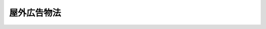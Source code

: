 .. _S24HO189:

============
屋外広告物法
============

.. raw:: html
    
    
    <b>屋外広告物法<br>
    （昭和二十四年六月三日法律第百八十九号）</b><br><br><div align="right">最終改正：平成二三年六月三日法律第六一号</div><br><a name="0000000000000000000000000000000000000000000000000000000000000000000000000000000"></a>
    <br>
    　<a href="#1000000000001000000000000000000000000000000000000000000000000000000000000000000" target="data">第一章　総則（第一条・第二条）</a>
    <br>
    　<a href="#1000000000002000000000000000000000000000000000000000000000000000000000000000000" target="data">第二章　広告物等の制限（第三条―第六条）</a>
    <br>
    　<a href="#1000000000003000000000000000000000000000000000000000000000000000000000000000000" target="data">第三章　監督（第七条・第八条）</a>
    <br>
    　<a href="#1000000000004000000000000000000000000000000000000000000000000000000000000000000" target="data">第四章　屋外広告業 </a>
    <br>
    　　<a href="#1000000000004000000001000000000000000000000000000000000000000000000000000000000" target="data">第一節　屋外広告業の登録等（第九条―第十一条）</a>
    <br>
    　　<a href="#1000000000004000000002000000000000000000000000000000000000000000000000000000000" target="data">第二節　登録試験機関（第十二条―第二十五条）</a>
    <br>
    　<a href="#1000000000005000000000000000000000000000000000000000000000000000000000000000000" target="data">第五章　雑則（第二十六条―第二十九条）</a>
    <br>
    　<a href="#1000000000006000000000000000000000000000000000000000000000000000000000000000000" target="data">第六章　罰則（第三十条―第三十四条）</a>
    <br>
    　<a href="#5000000000000000000000000000000000000000000000000000000000000000000000000000000" target="data">附則</a>
    <br><p>　　　<b><a name="1000000000001000000000000000000000000000000000000000000000000000000000000000000">第一章　総則</a>
    </b>
    </p><p>
    </p><div class="arttitle"><a name="1000000000000000000000000000000000000000000000000100000000000000000000000000000">（目的）</a>
    </div><div class="item"><b>第一条</b>
    <a name="1000000000000000000000000000000000000000000000000100000000001000000000000000000"></a>
    　この法律は、良好な景観を形成し、若しくは風致を維持し、又は公衆に対する危害を防止するために、屋外広告物の表示及び屋外広告物を掲出する物件の設置並びにこれらの維持並びに屋外広告業について、必要な規制の基準を定めることを目的とする。
    </div>
    
    <p>
    </p><div class="arttitle"><a name="1000000000000000000000000000000000000000000000000200000000000000000000000000000">（定義）</a>
    </div><div class="item"><b>第二条</b>
    <a name="1000000000000000000000000000000000000000000000000200000000001000000000000000000"></a>
    　この法律において「屋外広告物」とは、常時又は一定の期間継続して屋外で公衆に表示されるものであつて、看板、立看板、はり紙及びはり札並びに広告塔、広告板、建物その他の工作物等に掲出され、又は表示されたもの並びにこれらに類するものをいう。
    </div>
    <div class="item"><b><a name="1000000000000000000000000000000000000000000000000200000000002000000000000000000">２</a>
    </b>
    　この法律において「屋外広告業」とは、屋外広告物（以下「広告物」という。）の表示又は広告物を掲出する物件（以下「掲出物件」という。）の設置を行う営業をいう。
    </div>
    
    
    <p>　　　<b><a name="1000000000002000000000000000000000000000000000000000000000000000000000000000000">第二章　広告物等の制限</a>
    </b>
    </p><p>
    </p><div class="arttitle"><a name="1000000000000000000000000000000000000000000000000300000000000000000000000000000">（広告物の表示等の禁止）</a>
    </div><div class="item"><b>第三条</b>
    <a name="1000000000000000000000000000000000000000000000000300000000001000000000000000000"></a>
    　都道府県は、条例で定めるところにより、良好な景観又は風致を維持するために必要があると認めるときは、次に掲げる地域又は場所について、広告物の表示又は掲出物件の設置を禁止することができる。
    <div class="number"><b><a name="1000000000000000000000000000000000000000000000000300000000001000000001000000000">一</a>
    </b>
    　<a href="/cgi-bin/idxrefer.cgi?H_FILE=%8f%ba%8e%6c%8e%4f%96%40%88%ea%81%5a%81%5a&amp;REF_NAME=%93%73%8e%73%8c%76%89%e6%96%40&amp;ANCHOR_F=&amp;ANCHOR_T=" target="inyo">都市計画法</a>
    （昭和四十三年法律第百号）<a href="/cgi-bin/idxrefer.cgi?H_FILE=%8f%ba%8e%6c%8e%4f%96%40%88%ea%81%5a%81%5a&amp;REF_NAME=%91%e6%93%f1%8f%cd&amp;ANCHOR_F=1000000000002000000000000000000000000000000000000000000000000000000000000000000&amp;ANCHOR_T=1000000000002000000000000000000000000000000000000000000000000000000000000000000#1000000000002000000000000000000000000000000000000000000000000000000000000000000" target="inyo">第二章</a>
    の規定により定められた第一種低層住居専用地域、第二種低層住居専用地域、第一種中高層住居専用地域、第二種中高層住居専用地域、景観地区、風致地区又は伝統的建造物群保存地区
    </div>
    <div class="number"><b><a name="1000000000000000000000000000000000000000000000000300000000001000000002000000000">二</a>
    </b>
    　<a href="/cgi-bin/idxrefer.cgi?H_FILE=%8f%ba%93%f1%8c%dc%96%40%93%f1%88%ea%8e%6c&amp;REF_NAME=%95%b6%89%bb%8d%e0%95%db%8c%ec%96%40&amp;ANCHOR_F=&amp;ANCHOR_T=" target="inyo">文化財保護法</a>
    （昭和二十五年法律第二百十四号）<a href="/cgi-bin/idxrefer.cgi?H_FILE=%8f%ba%93%f1%8c%dc%96%40%93%f1%88%ea%8e%6c&amp;REF_NAME=%91%e6%93%f1%8f%5c%8e%b5%8f%f0&amp;ANCHOR_F=1000000000000000000000000000000000000000000000002700000000000000000000000000000&amp;ANCHOR_T=1000000000000000000000000000000000000000000000002700000000000000000000000000000#1000000000000000000000000000000000000000000000002700000000000000000000000000000" target="inyo">第二十七条</a>
    又は<a href="/cgi-bin/idxrefer.cgi?H_FILE=%8f%ba%93%f1%8c%dc%96%40%93%f1%88%ea%8e%6c&amp;REF_NAME=%91%e6%8e%b5%8f%5c%94%aa%8f%f0%91%e6%88%ea%8d%80&amp;ANCHOR_F=1000000000000000000000000000000000000000000000007800000000001000000000000000000&amp;ANCHOR_T=1000000000000000000000000000000000000000000000007800000000001000000000000000000#1000000000000000000000000000000000000000000000007800000000001000000000000000000" target="inyo">第七十八条第一項</a>
    の規定により指定された建造物の周囲で、当該都道府県が定める範囲内にある地域、<a href="/cgi-bin/idxrefer.cgi?H_FILE=%8f%ba%93%f1%8c%dc%96%40%93%f1%88%ea%8e%6c&amp;REF_NAME=%93%af%96%40%91%e6%95%53%8b%e3%8f%f0%91%e6%88%ea%8d%80&amp;ANCHOR_F=1000000000000000000000000000000000000000000000010900000000001000000000000000000&amp;ANCHOR_T=1000000000000000000000000000000000000000000000010900000000001000000000000000000#1000000000000000000000000000000000000000000000010900000000001000000000000000000" target="inyo">同法第百九条第一項</a>
    若しくは<a href="/cgi-bin/idxrefer.cgi?H_FILE=%8f%ba%93%f1%8c%dc%96%40%93%f1%88%ea%8e%6c&amp;REF_NAME=%91%e6%93%f1%8d%80&amp;ANCHOR_F=1000000000000000000000000000000000000000000000010900000000002000000000000000000&amp;ANCHOR_T=1000000000000000000000000000000000000000000000010900000000002000000000000000000#1000000000000000000000000000000000000000000000010900000000002000000000000000000" target="inyo">第二項</a>
    又は<a href="/cgi-bin/idxrefer.cgi?H_FILE=%8f%ba%93%f1%8c%dc%96%40%93%f1%88%ea%8e%6c&amp;REF_NAME=%91%e6%95%53%8f%5c%8f%f0%91%e6%88%ea%8d%80&amp;ANCHOR_F=1000000000000000000000000000000000000000000000011000000000001000000000000000000&amp;ANCHOR_T=1000000000000000000000000000000000000000000000011000000000001000000000000000000#1000000000000000000000000000000000000000000000011000000000001000000000000000000" target="inyo">第百十条第一項</a>
    の規定により指定され、又は仮指定された地域及び<a href="/cgi-bin/idxrefer.cgi?H_FILE=%8f%ba%93%f1%8c%dc%96%40%93%f1%88%ea%8e%6c&amp;REF_NAME=%93%af%96%40%91%e6%95%53%8e%6c%8f%5c%8e%4f%8f%f0%91%e6%93%f1%8d%80&amp;ANCHOR_F=1000000000000000000000000000000000000000000000014300000000002000000000000000000&amp;ANCHOR_T=1000000000000000000000000000000000000000000000014300000000002000000000000000000#1000000000000000000000000000000000000000000000014300000000002000000000000000000" target="inyo">同法第百四十三条第二項</a>
    に規定する条例の規定により市町村が定める地域
    </div>
    <div class="number"><b><a name="1000000000000000000000000000000000000000000000000300000000001000000003000000000">三</a>
    </b>
    　<a href="/cgi-bin/idxrefer.cgi?H_FILE=%8f%ba%93%f1%98%5a%96%40%93%f1%8e%6c%8b%e3&amp;REF_NAME=%90%58%97%d1%96%40&amp;ANCHOR_F=&amp;ANCHOR_T=" target="inyo">森林法</a>
    （昭和二十六年法律第二百四十九号）<a href="/cgi-bin/idxrefer.cgi?H_FILE=%8f%ba%93%f1%98%5a%96%40%93%f1%8e%6c%8b%e3&amp;REF_NAME=%91%e6%93%f1%8f%5c%8c%dc%8f%f0%91%e6%88%ea%8d%80%91%e6%8f%5c%88%ea%8d%86&amp;ANCHOR_F=1000000000000000000000000000000000000000000000002500000000001000000011000000000&amp;ANCHOR_T=1000000000000000000000000000000000000000000000002500000000001000000011000000000#1000000000000000000000000000000000000000000000002500000000001000000011000000000" target="inyo">第二十五条第一項第十一号</a>
    に掲げる目的を達成するため保安林として指定された森林のある地域
    </div>
    <div class="number"><b><a name="1000000000000000000000000000000000000000000000000300000000001000000004000000000">四</a>
    </b>
    　道路、鉄道、軌道、索道又はこれらに接続する地域で、良好な景観又は風致を維持するために必要があるものとして当該都道府県が指定するもの
    </div>
    <div class="number"><b><a name="1000000000000000000000000000000000000000000000000300000000001000000005000000000">五</a>
    </b>
    　公園、緑地、古墳又は墓地
    </div>
    <div class="number"><b><a name="1000000000000000000000000000000000000000000000000300000000001000000006000000000">六</a>
    </b>
    　前各号に掲げるもののほか、当該都道府県が特に指定する地域又は場所
    </div>
    </div>
    <div class="item"><b><a name="1000000000000000000000000000000000000000000000000300000000002000000000000000000">２</a>
    </b>
    　都道府県は、条例で定めるところにより、良好な景観又は風致を維持するために必要があると認めるときは、次に掲げる物件に広告物を表示し、又は掲出物件を設置することを禁止することができる。
    <div class="number"><b><a name="1000000000000000000000000000000000000000000000000300000000002000000001000000000">一</a>
    </b>
    　橋りよう
    </div>
    <div class="number"><b><a name="1000000000000000000000000000000000000000000000000300000000002000000002000000000">二</a>
    </b>
    　街路樹及び路傍樹
    </div>
    <div class="number"><b><a name="1000000000000000000000000000000000000000000000000300000000002000000003000000000">三</a>
    </b>
    　銅像及び記念碑
    </div>
    <div class="number"><b><a name="1000000000000000000000000000000000000000000000000300000000002000000004000000000">四</a>
    </b>
    　<a href="/cgi-bin/idxrefer.cgi?H_FILE=%95%bd%88%ea%98%5a%96%40%88%ea%88%ea%81%5a&amp;REF_NAME=%8c%69%8a%cf%96%40&amp;ANCHOR_F=&amp;ANCHOR_T=" target="inyo">景観法</a>
    （平成十六年法律第百十号）<a href="/cgi-bin/idxrefer.cgi?H_FILE=%95%bd%88%ea%98%5a%96%40%88%ea%88%ea%81%5a&amp;REF_NAME=%91%e6%8f%5c%8b%e3%8f%f0%91%e6%88%ea%8d%80&amp;ANCHOR_F=1000000000000000000000000000000000000000000000001900000000001000000000000000000&amp;ANCHOR_T=1000000000000000000000000000000000000000000000001900000000001000000000000000000#1000000000000000000000000000000000000000000000001900000000001000000000000000000" target="inyo">第十九条第一項</a>
    の規定により指定された景観重要建造物及び<a href="/cgi-bin/idxrefer.cgi?H_FILE=%95%bd%88%ea%98%5a%96%40%88%ea%88%ea%81%5a&amp;REF_NAME=%93%af%96%40%91%e6%93%f1%8f%5c%94%aa%8f%f0%91%e6%88%ea%8d%80&amp;ANCHOR_F=1000000000000000000000000000000000000000000000002800000000001000000000000000000&amp;ANCHOR_T=1000000000000000000000000000000000000000000000002800000000001000000000000000000#1000000000000000000000000000000000000000000000002800000000001000000000000000000" target="inyo">同法第二十八条第一項</a>
    の規定により指定された景観重要樹木
    </div>
    <div class="number"><b><a name="1000000000000000000000000000000000000000000000000300000000002000000005000000000">五</a>
    </b>
    　前各号に掲げるもののほか、当該都道府県が特に指定する物件
    </div>
    </div>
    <div class="item"><b><a name="1000000000000000000000000000000000000000000000000300000000003000000000000000000">３</a>
    </b>
    　都道府県は、条例で定めるところにより、公衆に対する危害を防止するために必要があると認めるときは、広告物の表示又は掲出物件の設置を禁止することができる。
    </div>
    
    <p>
    </p><div class="arttitle"><a name="1000000000000000000000000000000000000000000000000400000000000000000000000000000">（広告物の表示等の制限）</a>
    </div><div class="item"><b>第四条</b>
    <a name="1000000000000000000000000000000000000000000000000400000000001000000000000000000"></a>
    　都道府県は、条例で定めるところにより、良好な景観を形成し、若しくは風致を維持し、又は公衆に対する危害を防止するために必要があると認めるときは、広告物の表示又は掲出物件の設置（前条の規定に基づく条例によりその表示又は設置が禁止されているものを除く。）について、都道府県知事の許可を受けなければならないとすることその他必要な制限をすることができる。
    </div>
    
    <p>
    </p><div class="arttitle"><a name="1000000000000000000000000000000000000000000000000500000000000000000000000000000">（広告物の表示の方法等の基準）</a>
    </div><div class="item"><b>第五条</b>
    <a name="1000000000000000000000000000000000000000000000000500000000001000000000000000000"></a>
    　前条に規定するもののほか、都道府県は、良好な景観を形成し、若しくは風致を維持し、又は公衆に対する危害を防止するために必要があると認めるときは、条例で、広告物（第三条の規定に基づく条例によりその表示が禁止されているものを除く。）の形状、面積、色彩、意匠その他表示の方法の基準若しくは掲出物件（同条の規定に基づく条例によりその設置が禁止されているものを除く。）の形状その他設置の方法の基準又はこれらの維持の方法の基準を定めることができる。
    </div>
    
    <p>
    </p><div class="arttitle"><a name="1000000000000000000000000000000000000000000000000600000000000000000000000000000">（景観計画との関係）</a>
    </div><div class="item"><b>第六条</b>
    <a name="1000000000000000000000000000000000000000000000000600000000001000000000000000000"></a>
    　<a href="/cgi-bin/idxrefer.cgi?H_FILE=%95%bd%88%ea%98%5a%96%40%88%ea%88%ea%81%5a&amp;REF_NAME=%8c%69%8a%cf%96%40%91%e6%94%aa%8f%f0%91%e6%88%ea%8d%80&amp;ANCHOR_F=1000000000000000000000000000000000000000000000000800000000001000000000000000000&amp;ANCHOR_T=1000000000000000000000000000000000000000000000000800000000001000000000000000000#1000000000000000000000000000000000000000000000000800000000001000000000000000000" target="inyo">景観法第八条第一項</a>
    の景観計画に広告物の表示及び掲出物件の設置に関する行為の制限に関する事項が定められた場合においては、当該景観計画を策定した景観行政団体（<a href="/cgi-bin/idxrefer.cgi?H_FILE=%95%bd%88%ea%98%5a%96%40%88%ea%88%ea%81%5a&amp;REF_NAME=%93%af%96%40%91%e6%8e%b5%8f%f0%91%e6%88%ea%8d%80&amp;ANCHOR_F=1000000000000000000000000000000000000000000000000700000000001000000000000000000&amp;ANCHOR_T=1000000000000000000000000000000000000000000000000700000000001000000000000000000#1000000000000000000000000000000000000000000000000700000000001000000000000000000" target="inyo">同法第七条第一項</a>
    の景観行政団体をいう。以下同じ。）の前三条の規定に基づく条例は、当該景観計画に即して定めるものとする。
    </div>
    
    
    <p>　　　<b><a name="1000000000003000000000000000000000000000000000000000000000000000000000000000000">第三章　監督</a>
    </b>
    </p><p>
    </p><div class="arttitle"><a name="1000000000000000000000000000000000000000000000000700000000000000000000000000000">（違反に対する措置）</a>
    </div><div class="item"><b>第七条</b>
    <a name="1000000000000000000000000000000000000000000000000700000000001000000000000000000"></a>
    　都道府県知事は、条例で定めるところにより、第三条から第五条までの規定に基づく条例に違反した広告物を表示し、若しくは当該条例に違反した掲出物件を設置し、又はこれらを管理する者に対し、これらの表示若しくは設置の停止を命じ、又は相当の期限を定め、これらの除却その他良好な景観を形成し、若しくは風致を維持し、又は公衆に対する危害を防止するために必要な措置を命ずることができる。
    </div>
    <div class="item"><b><a name="1000000000000000000000000000000000000000000000000700000000002000000000000000000">２</a>
    </b>
    　都道府県知事は、前項の規定による措置を命じようとする場合において、当該広告物を表示し、若しくは当該掲出物件を設置し、又はこれらを管理する者を過失がなくて確知することができないときは、これらの措置を自ら行い、又はその命じた者若しくは委任した者に行わせることができる。ただし、掲出物件を除却する場合においては、条例で定めるところにより、相当の期限を定め、これを除却すべき旨及びその期限までに除却しないときは、自ら又はその命じた者若しくは委任した者が除却する旨を公告しなければならない。
    </div>
    <div class="item"><b><a name="1000000000000000000000000000000000000000000000000700000000003000000000000000000">３</a>
    </b>
    　都道府県知事は、第一項の規定による措置を命じた場合において、その措置を命ぜられた者がその措置を履行しないとき、履行しても十分でないとき、又は履行しても同項の期限までに完了する見込みがないときは、<a href="/cgi-bin/idxrefer.cgi?H_FILE=%8f%ba%93%f1%8e%4f%96%40%8e%6c%8e%4f&amp;REF_NAME=%8d%73%90%ad%91%e3%8e%b7%8d%73%96%40&amp;ANCHOR_F=&amp;ANCHOR_T=" target="inyo">行政代執行法</a>
    （昭和二十三年法律第四十三号）<a href="/cgi-bin/idxrefer.cgi?H_FILE=%8f%ba%93%f1%8e%4f%96%40%8e%6c%8e%4f&amp;REF_NAME=%91%e6%8e%4f%8f%f0&amp;ANCHOR_F=1000000000000000000000000000000000000000000000000300000000000000000000000000000&amp;ANCHOR_T=1000000000000000000000000000000000000000000000000300000000000000000000000000000#1000000000000000000000000000000000000000000000000300000000000000000000000000000" target="inyo">第三条</a>
    から<a href="/cgi-bin/idxrefer.cgi?H_FILE=%8f%ba%93%f1%8e%4f%96%40%8e%6c%8e%4f&amp;REF_NAME=%91%e6%98%5a%8f%f0&amp;ANCHOR_F=1000000000000000000000000000000000000000000000000600000000000000000000000000000&amp;ANCHOR_T=1000000000000000000000000000000000000000000000000600000000000000000000000000000#1000000000000000000000000000000000000000000000000600000000000000000000000000000" target="inyo">第六条</a>
    までに定めるところに従い、その措置を自ら行い、又はその命じた者若しくは委任した者に行わせ、その費用を義務者から徴収することができる。
    </div>
    <div class="item"><b><a name="1000000000000000000000000000000000000000000000000700000000004000000000000000000">４</a>
    </b>
    　都道府県知事は、第三条から第五条までの規定に基づく条例（以下この項において「条例」という。）に違反した広告物又は掲出物件が、はり紙、はり札等（容易に取り外すことができる状態で工作物等に取り付けられているはり札その他これに類する広告物をいう。以下この項において同じ。）、広告旗（容易に移動させることができる状態で立てられ、又は容易に取り外すことができる状態で工作物等に取り付けられている広告の用に供する旗（これを支える台を含む。）をいう。以下この項において同じ。）又は立看板等（容易に移動させることができる状態で立てられ、又は工作物等に立て掛けられている立看板その他これに類する広告物又は掲出物件（これらを支える台を含む。）をいう。以下この項において同じ。）であるときは、その違反に係るはり紙、はり札等、広告旗又は立看板等を自ら除却し、又はその命じた者若しくは委任した者に除却させることができる。ただし、はり紙にあつては第一号に、はり札等、広告旗又は立看板等にあつては次の各号のいずれにも該当する場合に限る。
    <div class="number"><b><a name="1000000000000000000000000000000000000000000000000700000000004000000001000000000">一</a>
    </b>
    　条例で定める都道府県知事の許可を受けなければならない場合に明らかに該当すると認められるにもかかわらずその許可を受けないで表示され又は設置されているとき、条例に適用を除外する規定が定められている場合にあつては当該規定に明らかに該当しないと認められるにもかかわらず禁止された場所に表示され又は設置されているとき、その他条例に明らかに違反して表示され又は設置されていると認められるとき。
    </div>
    <div class="number"><b><a name="1000000000000000000000000000000000000000000000000700000000004000000002000000000">二</a>
    </b>
    　管理されずに放置されていることが明らかなとき。
    </div>
    </div>
    
    <p>
    </p><div class="arttitle"><a name="1000000000000000000000000000000000000000000000000800000000000000000000000000000">（除却した広告物等の保管、売却又は廃棄）</a>
    </div><div class="item"><b>第八条</b>
    <a name="1000000000000000000000000000000000000000000000000800000000001000000000000000000"></a>
    　都道府県知事は、前条第二項又は第四項の規定により広告物又は掲出物件を除却し、又は除却させたときは、当該広告物又は掲出物件を保管しなければならない。ただし、除却し、又は除却させた広告物がはり紙である場合は、この限りでない。
    </div>
    <div class="item"><b><a name="1000000000000000000000000000000000000000000000000800000000002000000000000000000">２</a>
    </b>
    　都道府県知事は、前項の規定により広告物又は掲出物件を保管したときは、当該広告物又は掲出物件の所有者、占有者その他当該広告物又は掲出物件について権原を有する者（以下この条において「所有者等」という。）に対し当該広告物又は掲出物件を返還するため、条例で定めるところにより、条例で定める事項を公示しなければならない。
    </div>
    <div class="item"><b><a name="1000000000000000000000000000000000000000000000000800000000003000000000000000000">３</a>
    </b>
    　都道府県知事は、第一項の規定により保管した広告物若しくは掲出物件が滅失し、若しくは破損するおそれがあるとき、又は前項の規定による公示の日から次の各号に掲げる広告物若しくは掲出物件の区分に従い当該各号に定める期間を経過してもなお当該広告物若しくは掲出物件を返還することができない場合において、条例で定めるところにより評価した当該広告物若しくは掲出物件の価額に比し、その保管に不相当な費用若しくは手数を要するときは、条例で定めるところにより、当該広告物又は掲出物件を売却し、その売却した代金を保管することができる。
    <div class="number"><b><a name="1000000000000000000000000000000000000000000000000800000000003000000001000000000">一</a>
    </b>
    　前条第四項の規定により除却された広告物　二日以上で条例で定める期間
    </div>
    <div class="number"><b><a name="1000000000000000000000000000000000000000000000000800000000003000000002000000000">二</a>
    </b>
    　特に貴重な広告物又は掲出物件　三月以上で条例で定める期間
    </div>
    <div class="number"><b><a name="1000000000000000000000000000000000000000000000000800000000003000000003000000000">三</a>
    </b>
    　前二号に掲げる広告物又は掲出物件以外の広告物又は掲出物件　二週間以上で条例で定める期間
    </div>
    </div>
    <div class="item"><b><a name="1000000000000000000000000000000000000000000000000800000000004000000000000000000">４</a>
    </b>
    　都道府県知事は、前項に規定する広告物又は掲出物件の価額が著しく低い場合において、同項の規定による広告物又は掲出物件の売却につき買受人がないとき、又は売却しても買受人がないことが明らかであるときは、当該広告物又は掲出物件を廃棄することができる。
    </div>
    <div class="item"><b><a name="1000000000000000000000000000000000000000000000000800000000005000000000000000000">５</a>
    </b>
    　第三項の規定により売却した代金は、売却に要した費用に充てることができる。
    </div>
    <div class="item"><b><a name="1000000000000000000000000000000000000000000000000800000000006000000000000000000">６</a>
    </b>
    　前条第二項及び第四項並びに第一項から第三項までに規定する広告物又は掲出物件の除却、保管、売却、公示その他の措置に要した費用は、当該広告物又は掲出物件の返還を受けるべき広告物又は掲出物件の所有者等（前条第二項に規定する措置を命ずべき者を含む。）に負担させることができる。
    </div>
    <div class="item"><b><a name="1000000000000000000000000000000000000000000000000800000000007000000000000000000">７</a>
    </b>
    　第二項の規定による公示の日から起算して六月を経過してもなお第一項の規定により保管した広告物又は掲出物件（第三項の規定により売却した代金を含む。以下この項において同じ。）を返還することができないときは、当該広告物又は掲出物件の所有権は、当該広告物又は掲出物件を保管する都道府県に帰属する。
    </div>
    
    
    <p>　　　<b><a name="1000000000004000000000000000000000000000000000000000000000000000000000000000000">第四章　屋外広告業</a>
    </b>
    </p><p>　　　　<b><a name="1000000000004000000001000000000000000000000000000000000000000000000000000000000">第一節　屋外広告業の登録等</a>
    </b>
    </p><p>
    </p><div class="arttitle"><a name="1000000000000000000000000000000000000000000000000900000000000000000000000000000">（屋外広告業の登録）</a>
    </div><div class="item"><b>第九条</b>
    <a name="1000000000000000000000000000000000000000000000000900000000001000000000000000000"></a>
    　都道府県は、条例で定めるところにより、その区域内において屋外広告業を営もうとする者は都道府県知事の登録を受けなければならないものとすることができる。
    </div>
    
    <p>
    </p><div class="item"><b><a name="1000000000000000000000000000000000000000000000001000000000000000000000000000000">第十条</a>
    </b>
    <a name="1000000000000000000000000000000000000000000000001000000000001000000000000000000"></a>
    　都道府県は、前条の条例には、次に掲げる事項を定めるものとする。
    <div class="number"><b><a name="1000000000000000000000000000000000000000000000001000000000001000000001000000000">一</a>
    </b>
    　登録の有効期間に関する事項
    </div>
    <div class="number"><b><a name="1000000000000000000000000000000000000000000000001000000000001000000002000000000">二</a>
    </b>
    　登録の要件に関する事項
    </div>
    <div class="number"><b><a name="1000000000000000000000000000000000000000000000001000000000001000000003000000000">三</a>
    </b>
    　業務主任者の選任に関する事項
    </div>
    <div class="number"><b><a name="1000000000000000000000000000000000000000000000001000000000001000000004000000000">四</a>
    </b>
    　登録の取消し又は営業の全部若しくは一部の停止に関する事項
    </div>
    <div class="number"><b><a name="1000000000000000000000000000000000000000000000001000000000001000000005000000000">五</a>
    </b>
    　その他登録制度に関し必要な事項
    </div>
    </div>
    <div class="item"><b><a name="1000000000000000000000000000000000000000000000001000000000002000000000000000000">２</a>
    </b>
    　前条の条例は、前項第一号から第四号までに掲げる事項について、次に掲げる基準に従つて定めなければならない。
    <div class="number"><b><a name="1000000000000000000000000000000000000000000000001000000000002000000001000000000">一</a>
    </b>
    　前項第一号に規定する登録の有効期間は、五年であること。
    </div>
    <div class="number"><b><a name="1000000000000000000000000000000000000000000000001000000000002000000002000000000">二</a>
    </b>
    　前項第二号に掲げる登録の要件に関する事項は、登録を受けようとする者が次のいずれかに該当するとき、又は申請書若しくはその添付書類のうちに重要な事項について虚偽の記載があり、若しくは重要な事実の記載が欠けているときは、その登録を拒否しなければならないものとすること。<div class="para1"><b>イ</b>　当該条例の規定により登録を取り消され、その処分のあつた日から二年を経過しない者</div>
    <div class="para1"><b>ロ</b>　屋外広告業を営む法人が当該条例の規定により登録を取り消された場合において、その処分のあつた日前三十日以内にその役員であつた者でその処分のあつた日から二年を経過しない者</div>
    <div class="para1"><b>ハ</b>　当該条例の規定により営業の停止を命ぜられ、その停止の期間が経過しない者</div>
    <div class="para1"><b>ニ</b>　この法律に基づく条例又はこれに基づく処分に違反して罰金以上の刑に処せられ、その執行を終わり、又は執行を受けることがなくなつた日から二年を経過しない者</div>
    <div class="para1"><b>ホ</b>　屋外広告業に関し成年者と同一の能力を有しない未成年者でその法定代理人がイからニまで又はヘのいずれかに該当するもの</div>
    <div class="para1"><b>ヘ</b>　法人でその役員のうちにイからニまでのいずれかに該当する者があるもの</div>
    <div class="para1"><b>ト</b>　業務主任者を選任していない者</div>
    
    </div>
    <div class="number"><b><a name="1000000000000000000000000000000000000000000000001000000000002000000003000000000">三</a>
    </b>
    　前項第三号に掲げる業務主任者の選任に関する事項は、登録を受けようとする者にあつては営業所ごとに次に掲げる者のうちから業務主任者となるべき者を選任するものとし、登録を受けた者にあつては当該業務主任者に広告物の表示及び掲出物件の設置に係る法令の規定の遵守その他当該営業所における業務の適正な実施を確保するため必要な業務を行わせるものとすること。<div class="para1"><b>イ</b>　国土交通大臣の登録を受けた法人（以下「登録試験機関」という。）が広告物の表示及び掲出物件の設置に関し必要な知識について行う試験に合格した者</div>
    <div class="para1"><b>ロ</b>　広告物の表示及び掲出物件の設置に関し必要な知識を修得させることを目的として都道府県の行う講習会の課程を修了した者</div>
    <div class="para1"><b>ハ</b>　イ又はロに掲げる者と同等以上の知識を有するものとして条例で定める者</div>
    
    </div>
    <div class="number"><b><a name="1000000000000000000000000000000000000000000000001000000000002000000004000000000">四</a>
    </b>
    　前項第四号の登録の取消し又は営業の全部若しくは一部の停止に関する事項は、登録を受けた者が次のいずれかに該当するときは、その登録を取消し、又は六月以内の期間を定めてその営業の全部若しくは一部の停止を命ずることができるものとすること。<div class="para1"><b>イ</b>　不正の手段により屋外広告業の登録を受けたとき。</div>
    <div class="para1"><b>ロ</b>　第二号ロ又はニからトまでのいずれかに該当することとなつたとき。</div>
    <div class="para1"><b>ハ</b>　この法律に基づく条例又はこれに基づく処分に違反したとき。</div>
    
    </div>
    </div>
    
    <p>
    </p><div class="arttitle"><a name="1000000000000000000000000000000000000000000000001100000000000000000000000000000">（屋外広告業を営む者に対する指導、助言及び勧告）</a>
    </div><div class="item"><b>第十一条</b>
    <a name="1000000000000000000000000000000000000000000000001100000000001000000000000000000"></a>
    　都道府県知事は、条例で定めるところにより、屋外広告業を営む者に対し、良好な景観を形成し、若しくは風致を維持し、又は公衆に対する危害を防止するために必要な指導、助言及び勧告を行うことができる。
    </div>
    
    
    <p>　　　　<b><a name="1000000000004000000002000000000000000000000000000000000000000000000000000000000">第二節　登録試験機関</a>
    </b>
    </p><p>
    </p><div class="arttitle"><a name="1000000000000000000000000000000000000000000000001200000000000000000000000000000">（登録）</a>
    </div><div class="item"><b>第十二条</b>
    <a name="1000000000000000000000000000000000000000000000001200000000001000000000000000000"></a>
    　第十条第二項第三号イの規定による登録は、同号イの試験の実施に関する事務（以下「試験事務」という。）を行おうとする者の申請により行う。
    </div>
    
    <p>
    </p><div class="arttitle"><a name="1000000000000000000000000000000000000000000000001300000000000000000000000000000">（欠格条項）</a>
    </div><div class="item"><b>第十三条</b>
    <a name="1000000000000000000000000000000000000000000000001300000000001000000000000000000"></a>
    　次の各号のいずれかに該当する法人は、第十条第二項第三号イの規定による登録を受けることができない。
    <div class="number"><b><a name="1000000000000000000000000000000000000000000000001300000000001000000001000000000">一</a>
    </b>
    　この法律の規定に違反して、刑に処せられ、その執行を終わり、又は執行を受けることがなくなつた日から起算して二年を経過しない者であること。
    </div>
    <div class="number"><b><a name="1000000000000000000000000000000000000000000000001300000000001000000002000000000">二</a>
    </b>
    　第二十五条第一項又は第二項の規定により登録を取り消され、その取消しの日から起算して二年を経過しない者であること。
    </div>
    <div class="number"><b><a name="10000000000000000000000%E3%80%80%E3%83%AD%E3%81%AE%E6%96%87%E6%9B%B8%E3%81%AB%E8%A8%98%E8%BC%89%E3%81%95%E3%82%8C%E3%81%9F%E3%81%A8%E3%81%93%E3%82%8D%E3%81%AB%E5%BE%93%E3%81%84%E8%A9%A6%E9%A8%93%E4%BA%8B%E5%8B%99%E3%81%AE%E7%AE%A1%E7%90%86%E3%82%92%E8%A1%8C%E3%81%86%E5%B0%82%E4%BB%BB%E3%81%AE%E9%83%A8%E9%96%80%E3%82%92%E7%BD%AE%E3%81%8F%E3%81%93%E3%81%A8%E3%80%82&lt;/DIV&gt;%0A%0A&lt;/DIV&gt;%0A&lt;DIV%20class=" number><b><a name="1000000000000000000000000000000000000000000000001400000000001000000003000000000">三</a>
    </b>
    　債務超過の状態にないこと。
    </a></b></div>
    </div>
    
    <p>
    </p><div class="arttitle"><a name="1000000000000000000000000000000000000000000000001500000000000000000000000000000">（登録の公示等）</a>
    </div><div class="item"><b>第十五条</b>
    <a name="1000000000000000000000000000000000000000000000001500000000001000000000000000000"></a>
    　国土交通大臣は、第十条第二項第三号イの規定による登録をしたときは、当該登録を受けた者の名称及び主たる事務所の所在地並びに当該登録をした日を公示しなければならない。
    </div>
    <div class="item"><b><a name="1000000000000000000000000000000000000000000000001500000000002000000000000000000">２</a>
    </b>
    　登録試験機関は、その名称又は主たる事務所の所在地を変更しようとするときは、変更しようとする日の二週間前までに、その旨を国土交通大臣に届け出なければならない。
    </div>
    <div class="item"><b><a name="1000000000000000000000000000000000000000000000001500000000003000000000000000000">３</a>
    </b>
    　国土交通大臣は、前項の規定による届出があつたときは、その旨を公示しなければならない。
    </div>
    
    <p>
    </p><div class="arttitle"><a name="1000000000000000000000000000000000000000000000001600000000000000000000000000000">（役員の選任及び解任）</a>
    </div><div class="item"><b>第十六条</b>
    <a name="1000000000000000000000000000000000000000000000001600000000001000000000000000000"></a>
    　登録試験機関は、役員を選任し、又は解任したときは、遅滞なく、その旨を国土交通大臣に届け出なければならない。
    </div>
    
    <p>
    </p><div class="arttitle"><a name="1000000000000000000000000000000000000000000000001700000000000000000000000000000">（試験委員の選任及び解任）</a>
    </div><div class="item"><b>第十七条</b>
    <a name="1000000000000000000000000000000000000000000000001700000000001000000000000000000"></a>
    　登録試験機関は、第十四条第一号の試験委員を選任し、又は解任したときは、遅滞なく、その旨を国土交通大臣に届け出なければならない。
    </div>
    
    <p>
    </p><div class="arttitle"><a name="1000000000000000000000000000000000000000000000001800000000000000000000000000000">（秘密保持義務等）</a>
    </div><div class="item"><b>第十八条</b>
    <a name="1000000000000000000000000000000000000000000000001800000000001000000000000000000"></a>
    　登録試験機関の役員若しくは職員（前条の試験委員を含む。次項において同じ。）又はこれらの職にあつた者は、試験事務に関して知り得た秘密を漏らしてはならない。
    </div>
    <div class="item"><b><a name="1000000000000000000000000000000000000000000000001800000000002000000000000000000">２</a>
    </b>
    　試験事務に従事する登録試験機関の役員及び職員は、<a href="/cgi-bin/idxrefer.cgi?H_FILE=%96%be%8e%6c%81%5a%96%40%8e%6c%8c%dc&amp;REF_NAME=%8c%59%96%40&amp;ANCHOR_F=&amp;ANCHOR_T=" target="inyo">刑法</a>
    （明治四十年法律第四十五号）その他の罰則の適用については、法令により公務に従事する職員とみなす。
    </div>
    
    <p>
    </p><div class="arttitle"><a name="1000000000000000000000000000000000000000000000001900000000000000000000000000000">（試験事務規程）</a>
    </div><div class="item"><b>第十九条</b>
    <a name="1000000000000000000000000000000000000000000000001900000000001000000000000000000"></a>
    　登録試験機関は、国土交通省令で定める試験事務の実施に関する事項について試験事務規程を定め、国土交通大臣の認可を受けなければならない。これを変更しようとするときも、同様とする。
    </div>
    <div class="item"><b><a name="1000000000000000000000000000000000000000000000001900000000002000000000000000000">２</a>
    </b>
    　国土交通大臣は、前項の規定により認可をした試験事務規程が試験事務の適正かつ確実な実施上不適当となつたと認めるときは、登録試験機関に対して、これを変更すべきことを命ずることができる。
    </div>
    
    <p>
    </p><div class="arttitle"><a name="1000000000000000000000000000000000000000000000002000000000000000000000000000000">（財務諸表等の備付け及び閲覧等）</a>
    </div><div class="item"><b>第二十条</b>
    <a name="1000000000000000000%E7%94%A3%E7%9B%AE%E9%8C%B2%E3%80%81%E8%B2%B8%E5%80%9F%E5%AF%BE%E7%85%A7%E8%A1%A8%E5%8F%8A%E3%81%B3%E6%90%8D%E7%9B%8A%E8%A8%88%E7%AE%97%E6%9B%B8%E5%8F%88%E3%81%AF%E5%8F%8E%E6%94%AF%E8%A8%88%E7%AE%97%E6%9B%B8%E4%B8%A6%E3%81%B3%E3%81%AB%E4%BA%8B%E6%A5%AD%E5%A0%B1%E5%91%8A%E6%9B%B8%EF%BC%88%E3%81%9D%E3%81%AE%E4%BD%9C%E6%88%90%E3%81%AB%E4%BB%A3%E3%81%88%E3%81%A6%E9%9B%BB%E7%A3%81%E7%9A%84%E8%A8%98%E9%8C%B2%EF%BC%88%E9%9B%BB%E5%AD%90%E7%9A%84%E6%96%B9%E5%BC%8F%E3%80%81%E7%A3%81%E6%B0%97%E7%9A%84%E6%96%B9%E5%BC%8F%E3%81%9D%E3%81%AE%E4%BB%96%E3%81%AE%E4%BA%BA%E3%81%AE%E7%9F%A5%E8%A6%9A%E3%81%AB%E3%82%88%E3%81%A4%E3%81%A6%E3%81%AF%E8%AA%8D%E8%AD%98%E3%81%99%E3%82%8B%E3%81%93%E3%81%A8%E3%81%8C%E3%81%A7%E3%81%8D%E3%81%AA%E3%81%84%E6%96%B9%E5%BC%8F%E3%81%A7%E4%BD%9C%E3%82%89%E3%82%8C%E3%82%8B%E8%A8%98%E9%8C%B2%E3%81%A7%E3%81%82%E3%81%A4%E3%81%A6%E3%80%81%E9%9B%BB%E5%AD%90%E8%A8%88%E7%AE%97%E6%A9%9F%E3%81%AB%E3%82%88%E3%82%8B%E6%83%85%E5%A0%B1%E5%87%A6%E7%90%86%E3%81%AE%E7%94%A8%E3%81%AB%E4%BE%9B%E3%81%95%E3%82%8C%E3%82%8B%E3%82%82%E3%81%AE%E3%82%92%E3%81%84%E3%81%86%E3%80%82%E4%BB%A5%E4%B8%8B%E3%81%93%E3%81%AE%E6%9D%A1%E3%81%AB%E3%81%8A%E3%81%84%E3%81%A6%E5%90%8C%E3%81%98%E3%80%82%EF%BC%89%E3%81%AE%E4%BD%9C%E6%88%90%E3%81%8C%E3%81%95%E3%82%8C%E3%81%A6%E3%81%84%E3%82%8B%E5%A0%B4%E5%90%88%E3%81%AB%E3%81%8A%E3%81%91%E3%82%8B%E5%BD%93%E8%A9%B2%E9%9B%BB%E7%A3%81%E7%9A%84%E8%A8%98%E9%8C%B2%E3%82%92%E5%90%AB%E3%82%80%E3%80%82%E6%AC%A1%E9%A0%85%E5%8F%8A%E3%81%B3%E7%AC%AC%E4%B8%89%E5%8D%81%E4%B8%89%E6%9D%A1%E3%81%AB%E3%81%8A%E3%81%84%E3%81%A6%E3%80%8C%E8%B2%A1%E5%8B%99%E8%AB%B8%E8%A1%A8%E7%AD%89%E3%80%8D%E3%81%A8%E3%81%84%E3%81%86%E3%80%82%EF%BC%89%E3%82%92%E4%BD%9C%E6%88%90%E3%81%97%E3%80%81%E4%BA%94%E5%B9%B4%E9%96%93%E7%99%BB%E9%8C%B2%E8%A9%A6%E9%A8%93%E6%A9%9F%E9%96%A2%E3%81%AE%E4%BA%8B%E5%8B%99%E6%89%80%E3%81%AB%E5%82%99%E3%81%88%E3%81%A6%E7%BD%AE%E3%81%8B%E3%81%AA%E3%81%91%E3%82%8C%E3%81%B0%E3%81%AA%E3%82%89%E3%81%AA%E3%81%84%E3%80%82%0A&lt;/DIV&gt;%0A&lt;DIV%20class=" item><b><a name="1000000000000000000000000000000000000000000000002000000000002000000000000000000">２</a>
    </b>
    　試験を受けようとする者その他の利害関係人は、登録試験機関の業務時間内は、いつでも、次に掲げる請求をすることができる。ただし、第二号又は第四号の請求をするには、登録試験機関の定めた費用を支払わなければならない。
    <div class="number"><b><a name="1000000000000000000000000000000000000000000000002000000000002000000001000000000">一</a>
    </b>
    　財務諸表等が書面をもつて作成されているときは、当該書面の閲覧又は謄写の請求
    </div>
    <div class="number"><b><a name="1000000000000000000000000000000000000000000000002000000000002000000002000000000">二</a>
    </b>
    　前号の書面の謄本又は抄本の請求
    </div>
    <div class="number"><b><a name="1000000000000000000000000000000000000000000000002000000000002000000003000000000">三</a>
    </b>
    　財務諸表等が電磁的記録をもつて作成されているときは、当該電磁的記録に記録された事項を国土交通省令で定める方法により表示したものの閲覧又は謄写の請求
    </div>
    <div class="number"><b><a name="1000000000000000000000000000000000000000000000002000000000002000000004000000000">四</a>
    </b>
    　前号の電磁的記録に記録された事項を電磁的方法であつて国土交通省令で定めるものにより提供することの請求又は当該事項を記載した書面の交付の請求
    </div>
    </a></div>
    
    <p>
    </p><div class="arttitle"><a name="1000000000000000000000000000000000000000000000002100000000000000000000000000000">（帳簿の備付け等）</a>
    </div><div class="item"><b>第二十一条</b>
    <a name="1000000000000000000000000000000000000000000000002100000000001000000000000000000"></a>
    　登録試験機関は、国土交通省令で定めるところにより、試験事務に関する事項で国土交通省令で定めるものを記載した帳簿を備え、保存しなければならない。
    </div>
    
    <p>
    </p><div class="arttitle"><a name="1000000000000000000000000000000000000000000000002200000000000000000000000000000">（適合命令）</a>
    </div><div class="item"><b>第二十二条</b>
    <a name="1000000000000000000000000000000000000000000000002200000000001000000000000000000"></a>
    　国土交通大臣は、登録試験機関が第十四条各号のいずれかに適合しなくなつたと認めるときは、その登録試験機関に対し、これらの規定に適合するため必要な措置をとるべきことを命ずることができる。
    </div>
    
    <p>
    </p><div class="arttitle"><a name="1000000000000000000000000000000000000000000000002300000000000000000000000000000">（報告及び検査）</a>
    </div><div class="item"><b>第二十三条</b>
    <a name="1000000000000000000000000000000000000000000000002300000000001000000000000000000"></a>
    　国土交通大臣は、試験事務の適正な実施を確保するため必要があると認めるときは、登録試験機関に対して、試験事務の状況に関し必要な報告を求め、又はその職員に、登録試験機関の事務所に立ち入り、試験事務の状況若しくは設備、帳簿、書類その他の物件を検査させることができる。
    </div>
    <div class="item"><b><a name="1000000000000000000000000000000000000000000000002300000000002000000000000000000">２</a>
    </b>
    　前項の規定により立入検査をする職員は、その身分を示す証明書を携帯し、関係人の請求があつたときは、これを提示しなければならない。
    </div>
    <div class="item"><b><a name="1000000000000000000000000000000000000000000000002300000000003000000000000000000">３</a>
    </b>
    　第一項の規定による立入検査の権限は、犯罪捜査のために認められたものと解してはならない。
    </div>
    
    <p>
    </p><div class="arttitle"><a name="1000000000000000000000000000000000000000000000002400000000000000000000000000000">（試験事務の休廃止）</a>
    </div><div class="item"><b>第二十四条</b>
    <a name="1000000000000000000000000000000000000000000000002400000000001000000000000000000"></a>
    　登録試験機関は、国土交通大臣の許可を受けなければ、試験事務の全部又は一部を休止し、又は廃止してはならない。
    </div>
    <div class="item"><b><a name="1000000000000000000000000000000000000000000000002400000000002000000000000000000">２</a>
    </b>
    　国土交通大臣は、前項の規定による許可をしたときは、その旨を公示しなければならない。
    </div>
    
    <p>
    </p><div class="arttitle"><a name="1000000000000000000000000000000000000000000000002500000000000000000000000000000">（登録の取消し等）</a>
    </div><div class="item"><b>第二十五条</b>
    <a name="1000000000000000000000000000000000000000000000002500000000001000000000000000000"></a>
    　国土交通大臣は、登録試験機関が第十三条第一号又は第三号に該当するに至つたときは、当該登録試験機関の登録を取り消さなければならない。
    </div>
    <div class="item"><b><a name="1000000000000000000000000000000000000000000000002500000000002000000000000000000">２</a>
    </b>
    　国土交通大臣は、登録試験機関が次の各号のいずれかに該当するときは、当該登録試験機関に対して、その登録を取り消し、又は期間を定めて試験事務の全部若しくは一部の停止を命ずることができる。
    <div class="number"><b><a name="1000000000000000000000000000000000000000000000002500000000002000000001000000000">一</a>
    </b>
    　第十五条第二項、第十六条、第十七条、第二十条第一項、第二十一条又は前条第一項の規定に違反したとき。
    </div>
    <div class="number"><b><a name="1000000000000000000000000000000000000000000000002500000000002000000002000000000">二</a>
    </b>
    　正当な理由がないのに第二十条第二項各号の規定による請求を拒んだとき。
    </div>
    <div class="number"><b><a name="1000000000000000000000000000000000000000000000002500000000002000000003000000000">三</a>
    </b>
    　第十九条第一項の規定による認可を受けた試験事務規程によらないで試験事務を行つたとき。
    </div>
    <div class="number"><b><a name="1000000000000000000000000000000000000000000000002500000000002000000004000000000">四</a>
    </b>
    　第十九条第二項又は第二十二条の規定による命令に違反したとき。
    </div>
    <div class="number"><b><a name="1000000000000000000000000000000000000000000000002500000000002000000005000000000">五</a>
    </b>
    　不正な手段により第十条第二項第三号イの規定による登録を受けたとき。
    </div>
    </div>
    <div class="item"><b><a name="1000000000000000000000000000000000000000000000002500000000003000000000000000000">３</a>
    </b>
    　国土交通大臣は、前二項の規定により登録を取り消し、又は前項の規定により試験事務の全部若しくは一部の停止を命じたときは、その旨を公示しなければならない。
    </div>
    
    
    
    <p>　　　<b><a name="1000000000005000000000000000000000000000000000000000000000000000000000000000000">第五章　雑則</a>
    </b>
    </p><p>
    </p><div class="arttitle"><a name="1000000000000000000000000000000000000000000000002600000000000000000000000000000">（特別区の特例）</a>
    </div><div class="item"><b>第二十六条</b>
    <a name="1000000000000000000000000000000000000000000000002600000000001000000000000000000"></a>
    　この法律中都道府県知事の権限に属するものとされている事務で政令で定めるものは、特別区においては、政令で定めるところにより特別区の長が行なうものとする。この場合においては、この法律中都道府県知事に関する規定は、特別区の長に関する規定として特別区の長に適用があるものとする。
    </div>
    
    <p>
    </p><div class="arttitle"><a name="1000000000000000000000000000000000000000000000002700000000000000000000000000000">（大都市等の特例）</a>
    </div><div class="item"><b>第二十七条</b>
    <a name="1000000000000000000000000000000000000000000000002700000000001000000000000000000"></a>
    　この法律中都道府県が処理することとされている事務で政令で定めるものは、<a href="/cgi-bin/idxrefer.cgi?H_FILE=%8f%ba%93%f1%93%f1%96%40%98%5a%8e%b5&amp;REF_NAME=%92%6e%95%fb%8e%a9%8e%a1%96%40&amp;ANCHOR_F=&amp;ANCHOR_T=" target="inyo">地方自治法</a>
    （昭和二十二年法律第六十七号）<a href="/cgi-bin/idxrefer.cgi?H_FILE=%8f%ba%93%f1%93%f1%96%40%98%5a%8e%b5&amp;REF_NAME=%91%e6%93%f1%95%53%8c%dc%8f%5c%93%f1%8f%f0%82%cc%8f%5c%8b%e3%91%e6%88%ea%8d%80&amp;ANCHOR_F=1000000000000000000000000000000000000000000000025201900000001000000000000000000&amp;ANCHOR_T=1000000000%E9%83%BD%E5%B8%82%EF%BC%88%E4%BB%A5%E4%B8%8B%E3%80%8C%E6%8C%87%E5%AE%9A%E9%83%BD%E5%B8%82%E3%80%8D%E3%81%A8%E3%81%84%E3%81%86%E3%80%82%EF%BC%89%E5%8F%8A%E3%81%B3&lt;A%20HREF=" target="inyo">同法第二百五十二条の二十二第一項</a>
    の中核市（以下「中核市」という。）においては、政令で定めるところにより、指定都市又は中核市（以下「指定都市等」という。）が処理するものとする。この場合においては、この法律中都道府県に関する規定は、指定都市等に関する規定として指定都市等に適用があるものとする。
    </div>
    
    <p>
    </p><div class="arttitle"><a name="1000000000000000000000000000000000000000000000002800000000000000000000000000000">（景観行政団体である市町村の特例等）</a>
    </div><div class="item"><b>第二十八条</b>
    <a name="1000000000000000000000000000000000000000000000002800000000001000000000000000000"></a>
    　都道府県は、<a href="/cgi-bin/idxrefer.cgi?H_FILE=%8f%ba%93%f1%93%f1%96%40%98%5a%8e%b5&amp;REF_NAME=%92%6e%95%fb%8e%a9%8e%a1%96%40%91%e6%93%f1%95%53%8c%dc%8f%5c%93%f1%8f%f0%82%cc%8f%5c%8e%b5%82%cc%93%f1&amp;ANCHOR_F=1000000000000000000000000000000000000000000000025201700200000000000000000000000&amp;ANCHOR_T=1000000000000000000000000000000000000000000000025201700200000000000000000000000#1000000000000000000000000000000000000000000000025201700200000000000000000000000" target="inyo">地方自治法第二百五十二条の十七の二</a>
    の規定によるもののほか、第三条から第五条まで、第七条又は第八条の規定に基づく条例の制定又は改廃に関する事務の全部又は一部を、条例で定めるところにより、景観行政団体である市町村又は<a href="/cgi-bin/idxrefer.cgi?H_FILE=%95%bd%93%f1%81%5a%96%40%8e%6c%81%5a&amp;REF_NAME=%92%6e%88%e6%82%c9%82%a8%82%af%82%e9%97%f0%8e%6a%93%49%95%97%92%76%82%cc%88%db%8e%9d%8b%79%82%d1%8c%fc%8f%e3%82%c9%8a%d6%82%b7%82%e9%96%40%97%a5&amp;ANCHOR_F=&amp;ANCHOR_T=" target="inyo">地域における歴史的風致の維持及び向上に関する法律</a>
    （平成二十年法律第四十号）<a href="/cgi-bin/idxrefer.cgi?H_FILE=%95%bd%93%f1%81%5a%96%40%8e%6c%81%5a&amp;REF_NAME=%91%e6%8e%b5%8f%f0%91%e6%88%ea%8d%80&amp;ANCHOR_F=1000000000000000000000000000000000000000000000000700000000001000000000000000000&amp;ANCHOR_T=1000000000000000000000000000000000000000000000000700000000001000000000000000000#1000000000000000000000000000000000000000000000000700000000001000000000000000000" target="inyo">第七条第一項</a>
    に規定する認定市町村である市町村（いずれも指定都市及び中核市を除く。）が処理することとすることができる。この場合においては、都道府県知事は、あらかじめ、当該市町村の長に協議しなければならない。
    </div>
    
    <p>
    </p><div class="arttitle"><a name="1000000000000000000000000000000000000000000000002900000000000000000000000000000">（適用上の注意）</a>
    </div><div class="item"><b>第二十九条</b>
    <a name="1000000000000000000000000000000000000000000000002900000000001000000000000000000"></a>
    　この法律及びこの法律の規定に基づく条例の適用に当たつては、国民の政治活動の自由その他国民の基本的人権を不当に侵害しないように留意しなければならない。
    </div>
    
    
    <p>　　　<b><a name="1000000000006000000000000000000000000000000000000000000000000000000000000000000">第六章　罰則</a>
    </b>
    </p><p>
    </p><div class="item"><b><a name="1000000000000000000000000000000000000000000000003000000000000000000000000000000">第三十条</a>
    </b>
    <a name="1000000000000000000000000000000000000000000000003000000000001000000000000000000"></a>
    　第十八条第一項の規定に違反した者は、一年以下の懲役又は百万円以下の罰金に処する。
    </div>
    
    <p>
    </p><div class="item"><b><a name="1000000000000000000000000000000000000000000000003100000000000000000000000000000">第三十一条</a>
    </b>
    <a name="1000000000000000000000000000000000000000000000003100000000001000000000000000000"></a>
    　第二十五条第二項の規定による試験事務の停止の命令に違反したときは、その違反行為をした登録試験機関の役員又は職員は、一年以下の懲役又は百万円以下の罰金に処する。
    </div>
    
    <p>
    </p><div class="item"><b><a name="1000000000000000000000000000000000000000000000003200000000000000000000000000000">第三十二条</a>
    </b>
    <a name="1000000000000000000000000000000000000000000000003200000000001000000000000000000"></a>
    　次の各号のいずれかに該当するときは、その違反行為をした登録試験機関の役員又は職員は、三十万円以下の罰金に処する。
    <div class="number"><b><a name="1000000000000000000000000000000000000000000000003200000000001000000001000000000">一</a>
    </b>
    　第二十一条の規定に違反して帳簿を備えず、帳簿に記載せず、若しくは帳簿に虚偽の記載をし、又は帳簿を保存しなかつたとき。
    </div>
    <div class="number"><b><a name="1000000000000000000000000000000000000000000000003200000000001000000002000000000">二</a>
    </b>
    　第二十三条第一項の規定による報告を求められて、報告をせず、若しくは虚偽の報告をし、又は同項の規定による検査を拒み、妨げ、若しくは忌避したとき。
    </div>
    <div class="number"><b><a name="1000000000000000000000000000000000000000000000003200000000001000000003000000000">三</a>
    </b>
    　第二十四条第一項の規定による許可を受けないで、試験事務の全部を廃止したとき。
    </div>
    </div>
    
    <p>
    </p><div class="item"><b><a name="1000000000000000000000000000000000000000000000003300000000000000000000000000000">第三十三条</a>
    </b>
    <a name="1000000000000000000000000000000000000000000000003300000000001000000000000000000"></a>
    　第二十条第一項の規定に違反して財務諸表等を備えて置かず、財務諸表等に記載すべき事項を記載せず、若しくは虚偽の記載をし、又は正当な理由がないのに同条第二項各号の規定による請求を拒んだ者は、二十万円以下の過料に処する。
    </div>
    
    <p>
    </p><div class="item"><b><a name="1000000000000000000000000000000000000000000000003400000000000000000000000000000">第三十四条</a>
    </b>
    <a name="1000000000000000000000000000000000000000000000003400000000001000000000000000000"></a>
    　第三条から第五条まで及び第七条第一項の規定に基づく条例には、罰金又は過料のみを科する規定を設けることができる。
    </div>
    
    
    
    <br><a name="5000000000000000000000000000000000000000000000000000000000000000000000000000000"></a>
    　　　<a name="5000000001000000000000000000000000000000000000000000000000000000000000000000000"><b>附　則</b></a>
    <br><p></p><div class="item"><b>１</b>
    　この法律は、公布の日から起算して九十日を経過した日から施行する。
    </div>
    <div class="item"><b>２</b>
    　広告物取締法（明治四十四年法律第七十号）は、廃止する。
    </div>
    <div class="item"><b>３</b>
    　この法律施行前にした広告物取締法に違反する行為に対する罰則の適用に関しては、なお、従前の例による。
    </div>
    
    <br>　　　<a name="5000000002000000000000000000000000000000000000000000000000000000000000000000000"><b>附　則　（昭和二五年五月三〇日法法律（昭和三十一年法律第百四十七号）附則第四項及び第九項から第十五項までに定めるところによる。
    
    
    <br>　　　<a name="5000000006000000000000000000000000000000000000000000000000000000000000000000000"><b>附　則　（昭和三七年九月一五日法律第一六一号）　抄</b></a>
    <br></b><p></p><div class="item"><b>１</b>
    　この法律は、昭和三十七年十月一日から施行する。
    </div>
    
    <br>　　　</a><a name="5000000007000000000000000000000000000000000000000000000000000000000000000000000"><b>附　則　（昭和三八年五月二四日法律第九二号）</b></a>
    <br><p>
    　この法律は、公布の日から起算して九十日を経過した日から施行する。
    
    
    <br>　　　<a name="5000000008000000000000000000000000000000000000000000000000000000000000000000000"><b>附　則　（昭和三九年七月一一日法律第一六九号）　抄</b></a>
    <br></p><p></p><div class="arttitle">（施行期日）</div>
    <div class="item"><b>１</b>
    　この法律は、昭和四十年四月一日から施行する。
    </div>
    
    <br>　　　<a name="5000000009000000000000000000000000000000000000000000000000000000000000000000000"><b>附　則　（昭和四三年六月一五日法律第一〇一号）　抄</b></a>
    <br><p>
    　この法律（第一条を除く。）は、新法の施行の日から施行する。
    
    
    <br>　　　<a name="5000000010000000000000000000000000000000000000000000000000000000000000000000000"><b>附　則　（昭和四五年六月一日法律第一〇九号）　抄</b></a>
    <br></p><p></p><div class="arttitle">（施行期日）</div>
    <div class="item"><b>１</b>
    　この法律は、公布の日から起算して一年をこえない範囲内において政令で定める日から施行する。
    </div>
    
    <br>　　　<a name="5000000011000000000000000000000000000000000000000000000000000000000000000000000"><b>附　則　（昭和四八年九月一七日法律第八一号）</b></a>
    <br><p>
    　この法律は、公布の日から起算して九十日を経過した日から施行する。
    
    
    <br>　　　<a name="5000000012000000000000000000000000000000000000000000000000000000000000000000000"><b>附　則　（昭和五〇年七月一日法律第四九号）　抄</b></a>
    <br></p><p></p><div class="arttitle">（施行期日）</div>
    <div class="item"><b>１</b>
    　この法律は、公布の日から起算して三箇月を経過した日から施行する。
    </div>
    
    <br>　　　<a name="5000000013000000000000000000000000000000000000000000000000000000000000000000000"><b>附　則　（平成四年六月二六日法律第八二号）　抄</b></a>
    <br><p>
    </p><div class="arttitle">（施行期日）</div>
    <div class="item"><b>第一条</b>
    　この法律は、公布の日から起算して一年を超えない範囲内において政令で定める日から施行する。
    </div>
    
    <p>
    </p><div class="arttitle">（屋外広告物法等の一部改正に伴う経過措置）</div>
    <div class="item"><b>第十八条</b>
    　この法律の施行の際現に旧都市計画法の規定により定められている都市計画区域内の用途地域に関しては、この法律の施行の日から起算して三年を経過する日までの間は、この法律による改正前の次に掲げる法律の規定は、なおその効力を有する。
    <div class="number"><b>一</b>
    　屋外広告物法
    </div>
    <div cl>
    </div>
    
    <p>
    </p><div class="arttitle">（国等の事務）</div>
    <div class="item"><b>第百五十九条</b>
    　この法律による改正前のそれぞれの法律に規定するもののほか、この法律の施行前において、地方公共団体の機関が法律又はこれに基づく政令により管理し又は執行する国、他の地方公共団体その他公共団体の事務（附則第百六十一条において「国等の事務」という。）は、この法律の施行後は、地方公共団体が法律又はこれに基づく政令により当該地方公共団体の事務として処理するものとする。
    </div>
    
    <p>
    </p><div class="arttitle">（処分、申請等に関する経過措置）</div>
    <div class="item"><b>第百六十条</b>
    　この法律（附則第一条各号に掲げる規定については、当該各規定。以下この条及び附則第百六十三条において同じ。）の施行前に改正前のそれぞれの法律の規定によりされた許可等の処分その他の行為（以下この条において「処分等の行為」という。）又はこの法律の施行の際現に改正前のそれぞれの法律の規定によりされている許可等の申請その他の行為（以下この条において「申請等の行為」という。）で、この法律の施行の日においてこれらの行為に係る行政事務を行うべき者が異なることとなるものは、附則第二条から前条までの規定又は改正後のそれぞれの法律（これに基づく命令を含む。）の経過措置に関する規定に定めるものを除き、この法律の施行の日以後における改正後のそれぞれの法律の適用については、改正後のそれぞれの法律の相当規定によりされた処分等の行為又は申請等の行為とみなす。
    </div>
    <div class="item"><b>２</b>
    　この法律の施行前に改正前のそれぞれの法律の規定により国又は地方公共団体の機関に対し報告、届出、提出その他の手続をしなければならない事項で、この法律の施行の日前にその手続がされていないものについては、この法律及びこれに基づく政令に別段の定めがあるもののほか、これを、改正後のそれぞれの法律の相当規定により国又は地方公共団体の相当の機関に対して報告、届出、提出その他の手続をしなければならない事項についてその手続がされていないものとみなして、この法律による改正後のそれぞれの法律の規定を適用する。
    </div>
    
    <p>
    </p><div class="arttitle">（不服申立てに関する経過措置）</div>
    <div class="item"><b>第百六十一条</b>
    　施行日前にされた国等の事務に係る処分であって、当該処分をした行政庁（以下この条において「処分庁」という。）に施行日前に行政不服審査法に規定する上級行政庁（以下この条において「上級行政庁」という。）があったものについての同法による不服申立てについては、施行日以後においても、当該処分庁に引き続き上級行政庁があるものとみなして、行政不服審査法の規定を適用する。この場合において、当該処分庁の上級行政庁とみなされる行政庁は、施行日前に当該処分庁の上級行政庁であった行政庁とする。
    </div>
    <div class="item"><b>２</b>
    　前項の場合において、上級行政庁とみなされる行政庁が地方公共団体の機関であるときは、当該機関が行政不服審査法の規定により処理することとされる事務は、新地方自治法第二条第九項第一号に規定する第一号法定受託事務とする。
    </div>
    
    <p>
    </p><div class="arttitle">（手数料に関する経過措置）</div>
    <div class="item"><b>第百六十二条</b>
    　施行日前においてこの法律による改正前のそれぞれの法律（これに基づく命令を含む。）の規定により納付すべきであった手数料については、この法律及びこれに基づく政令に別段の定めがあるもののほか、なお従前の例による。
    </div>
    
    <p>
    </p><div class="arttitle">（罰則に関する経過措置）</div>
    <div class="item"><b>第百六十三条</b>
    　この法律の施行前にした行為に対する罰則の適用については、なお従前の例による。
    </div>
    
    <p>
    </p><div class="arttitle">（その他の経過措置の政令への委任）</div>
    <div class="item"><b>第百六十四条</b>
    　この附則に規定するもののほか、この法律の施行に伴い必要な経過措置（罰則に関する経過措置を含む。）は、政令で定める。
    </div>
    <div class="item"><b>２</b>
    　附則第十八条、第五十一条及び第百八十四条の規定の適用に関して必要な事項は、政令で定める。
    </div>
    
    <p>
    </p><div class="arttitle">（検討）</div>
    <div class="item"><b>第二百五十条</b>
    　新地方自治法第二条第九項第一号に規定する第一号法定受託事務については、できる限り新たに設けることのないようにするとともに、新地方自治法別表第一に掲げるもの及び新地方自治法に基づく政令に示すものについては、地方分権を推進する観点から検討を加え、適宜、適切な見直しを行うものとする。
    </div>
    
    <p>
    </p><div class="item"><b>第二百五十一条</b>
    　政府は、地方公共団体が事務及び事業を自主的かつ自立的に執行できるよう、国と地方公共団体との役割分担に応じた地方税財源の充実確保の方途について、経済情勢の推移等を勘案しつつ検討し、その結果に基づいて必要な措置を講ずるものとする。
    </div>
    
    <p>
    </p><div class="item"><b>第二百五十二条</b>
    　政府は、医療保険制度、年金制度等の改革に伴い、社会保険の事務処理の体制、これに従事する職員の在り方等について、被保険者等の利便性の確保、事務処理の効率化等の視点に立って、検討し、必要があると認めるときは、その結果に基づいて所要の措置を講ずるものとする。
    </div>
    
    <br>　　　<a name="5000000016000000000000000000000000000000000000000000000000000000000000000000000"><b>附　則　（平成一六年五月二八日法律第六一号）　抄</b></a>
    <br><p>
    </p><div class="arttitle">（施行期日）</div>
    <div class="item"><b>第一条</b>
    　この法律は、平成十七年四月一日から施行する。
    </div>
    
    <br>　　　<a name="5000000017000000000000000000000000000000000000000000000000000000000000000000000"><b>附　則　（平成一六年六月一八日法律第一一一号）　抄</b></a>
    <br><p>
    </p><div class="arttitle">（施行期日）</div>
    <div class="item"><b>第一条</b>
    　この法律は、景観法（平成十六年法律第百十号）の施行の日から施行する。ただし、第一条中都市計画法第八条、第九条、第十二条の五及び第十三条の改正規定、第三条、第五条、第七条から第十条まで、第十二条、第十六条中都市緑地法第三十五条の改正規定、第十七条、第十八条、次条並びに附則第四条、第五条及び第七条の規定は、景観法附則ただし書に規定する日から施行する。
    </div>
    
    <p>
    </p><div class="arttitle">（屋外広告物法の一部改正に伴う経過措置）</div>
    <div class="item"><b>第三条</b>
    　この法律の施行前に第四条の規定による改正前の屋外広告物法（以下「旧屋外広告物法」という。）第七条第一項の規定により命ぜられた措置については、第四条の規定による改正後の屋外広告物法（以下「新屋外広告物法」という。）第七条第一項及び第三項の規定にかかわらず、なお従前の例による。
    </div>
    <div class="item"><b>２</b>
    　この法律の施行の際現に旧屋外広告物法第八条及び第九条の規定に基づく条例（以下この条において「旧条例」という。）を定めている都道府県（旧屋外広告物法第十三条の規定によりその事務を処理する地方自治法（昭和二十二年法律第六十七号）第二百五十二条の十九第一項の指定都市及び同法第二百五十二条の二十二第一項の中核市を含む。）が、新屋外広告物法第九条の規定に基づく条例（以下この条において「新条例」という。）を定め、これを施行するまでの間は、旧屋外広告物法第八条、第九条及び第十四条（第九条第二項に係る部分に限る。）の規定は、なおその効力を有する。
    </div>
    <div class="item"><b>３</b>
    　新条例には、新条例の施行の際現に屋外広告業を営んでいる者（新条例の施行の日の前日まで旧条例が適用される場合にあっては、新条例の施行の際現に旧条例の規定に基づき届出をして屋外広告業を営んでいる者）については、新条例の施行の日から六月以上で条例で定める期間（当該期間内に新条例の規定に基づく登録の拒否の処分があったときは、その日までの間）は、新条例の規定にかかわらず、登録を受けなくても、引き続き屋外広告業を営むことができる旨を定めなければならない。この場合においては、併せて、その者がその期間内に当該登録の申請をした場合において、その期間を経過したときは、その申請について登録又は登録の拒否の処分があるまでの間も同様とする旨を定めなければならない。
    </div>
    <div class="item"><b>４</b>
    　新条例には、新条例の施行の際現に旧屋外広告物法第九条第一項に規定する講習会修了者等である者について、新条例に規定する業務主任者となる資格を有する者とみなす旨を定めなければならない。
    </div>
    <div class="item"><b>５</b>
    　この法律の施行前に国土交通大臣が定める試験に合格した者は、新屋外広告物法第十条第二項第三号イの試験に合格した者とみなす。
    </div>
    
    <p>
    </p><div class="arttitle">（罰則に関する経過措置）</div>
    <div class="item"><b>第五条</b>
    　この法律の施行前にした行為に対する罰則の適用については、なお従前の例による。
    </div>
    
    <p>
    </p><div class="arttitle">（政令への委任）</div>
    <div class="item"><b>第六条</b>
    　附則第二条から前条までに定めるもののほか、この法律の施行に関して必要な経過措置は、政令で定める。
    </div>
    
    <br>　　　<a name="5000000018000000000000000000000000000000000000000000000000000000000000000000000"><b>附　則　（平成一七年七月一五日法律第八三号）　抄</b></a>
    <br><p>
    </p><div class="arttitle">（施行期日）</div>
    <div class="item"><b>第一条</b>
    　この法律は、平成十九年四月一日から施行する。
    </div>
    
    <br>　　　<a name="5000000019000000000000000000000000000000000000000000000000000000000000000000000"><b>附　則　（平成一七年七月二六日法律第八七号）　抄</b></a>
    <br><p>
    　この法律は、会社法の施行の日から施行する。
    </p></div>
    
    <br>　　　<a name="5000000020000000000000000000000000000000000000000000000000000000000000000000000"><b>附　則　（平成二〇年五月二三日法律第四〇号）　抄</b></a>
    <br><p>
    </p><div class="arttitle">（施行期日）</div>
    <div class="item"><b>第一条</b>
    　この法律は、公布の日から起算して六月を超えない範囲内において政令で定める日から施行する。
    </div>
    
    <br>　　　<a name="5000000021000000000000000000000000000000000000000000000000000000000000000000000"><b>附　則　（平成二三年六月三日法律第六一号）　抄</b></a>
    <br><p>
    </p><div class="arttitle">（施行期日）</div>
    <div class="item"><b>第一条</b>
    　この法律は、公布の日から起算して一年を超えない範囲内において政令で定める日（以下「施行日」という。）から施行する。
    </div>
    
    <br><br><a name="3000000001000000000000000000000000000000000000000000000000000000000000000000000">別表　（第十四条関係）</a>
    <br><br><table border><tr valign="top"><td>
    科目</td>
    <td>
    試験委員</td>
    </tr><tr valign="top"><td>
    一　この法律、この法律に基づく条例その他関係法令に関する科目</td>
    <td>
    一　学校教育法（昭和二十二年法律第二十六号）による大学（以下「大学」という。）において行政法学を担当する教授若しくは准教授の職にあり、又はこれらの職にあつた者<br>二　前号に掲げる者と同等以上の知識及び経験を有する者</td>
    </tr><tr valign="top"><td>
    二　広告物の形状、色彩及び意匠に関する科目</td>
    <td>
    一　大学において美術若しくはデザインを担当する教授若しくは准教授の職にあり、又はこれらの職にあつた者<br>二　前号に掲げる者と同等以上の知識及び経験を有する者</td>
    </tr><tr valign="top"><td>
    三　広告物及び掲出物件の設計及び施工に関する科目</td>
    <td>
    一　大学において建築学を担当する教授若しくは准教授の職にあり、又はこれらの職にあつた者<br>二　前号に掲げる者と同等以上の知識及び経験を有する者</td>
    </tr></table><br><br>